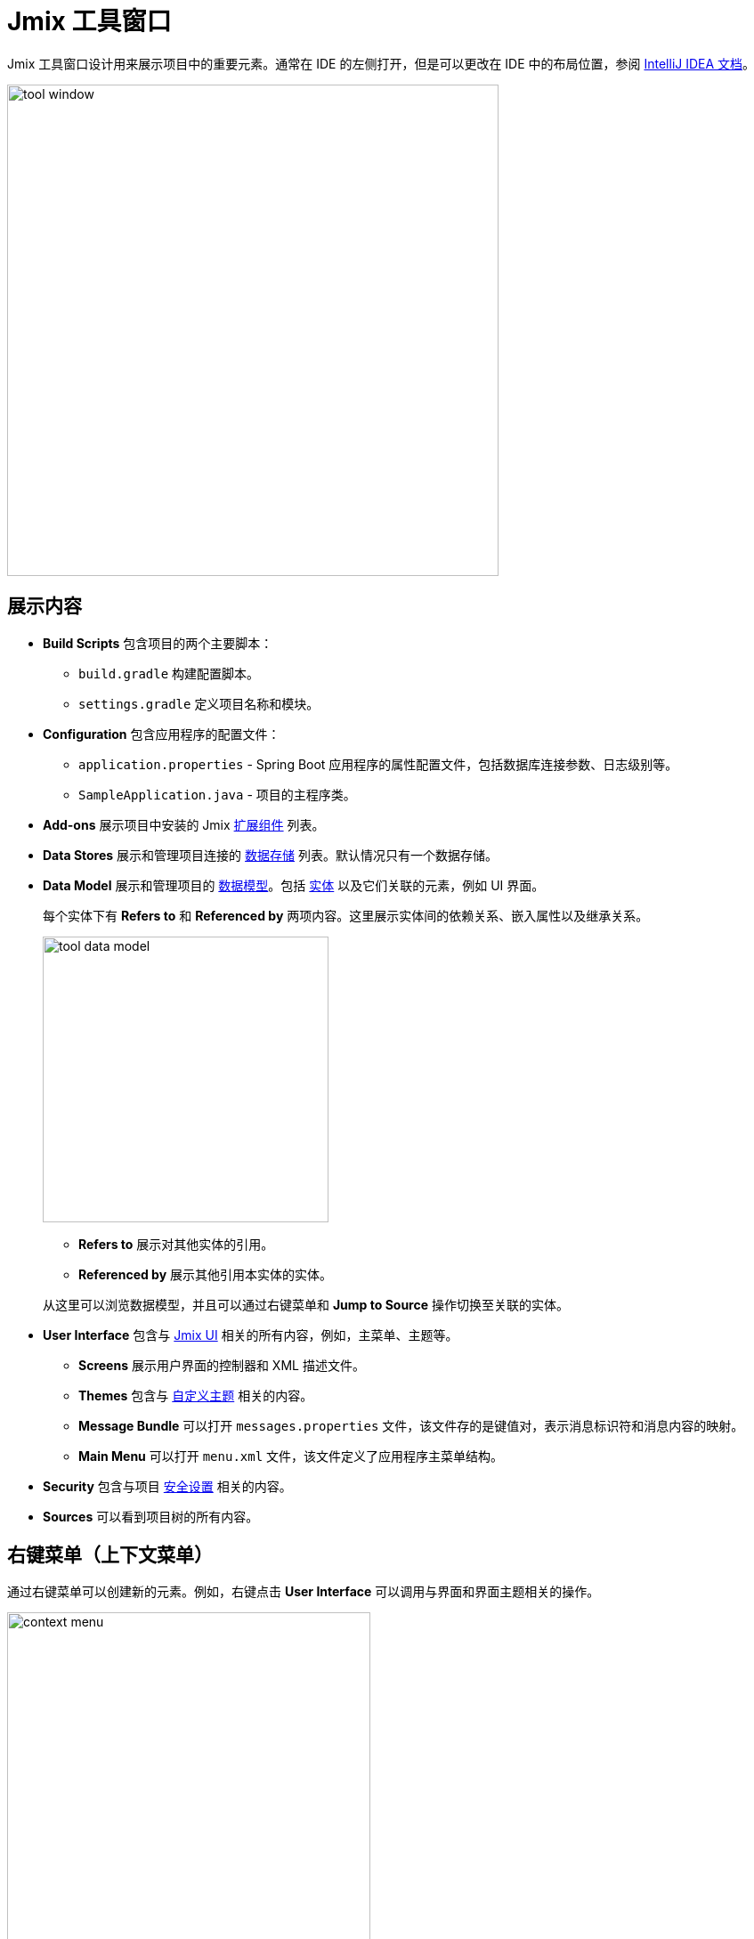 = Jmix 工具窗口

Jmix 工具窗口设计用来展示项目中的重要元素。通常在 IDE 的左侧打开，但是可以更改在 IDE 中的布局位置，参阅 https://www.jetbrains.com/help/idea/manipulating-the-tool-windows.html[IntelliJ IDEA 文档^]。

image::tool-window.png[align="center",width="552"]

[[sections]]
== 展示内容

* *Build Scripts* 包含项目的两个主要脚本：
** `build.gradle` 构建配置脚本。
** `settings.gradle` 定义项目名称和模块。
* *Configuration* 包含应用程序的配置文件：
** `application.properties` - Spring Boot 应用程序的属性配置文件，包括数据库连接参数、日志级别等。
** `SampleApplication.java` - 项目的主程序类。
* *Add-ons* 展示项目中安装的 Jmix xref:ROOT:add-ons.adoc[扩展组件] 列表。
* *Data Stores* 展示和管理项目连接的 xref:data-model:data-stores.adoc[数据存储] 列表。默认情况只有一个数据存储。
* *Data Model* 展示和管理项目的 xref:data-model:index.adoc[数据模型]。包括 xref:data-model:entities.adoc[实体] 以及它们关联的元素，例如 UI 界面。
+
每个实体下有 *Refers to* 和 *Referenced by* 两项内容。这里展示实体间的依赖关系、嵌入属性以及继承关系。
+
image::tool-data-model.png[align="center", width="321"]
+
--
** *Refers to* 展示对其他实体的引用。
** *Referenced by* 展示其他引用本实体的实体。
--
+
从这里可以浏览数据模型，并且可以通过右键菜单和 *Jump to Source* 操作切换至关联的实体。
+
* *User Interface* 包含与 xref:ui:index.adoc[Jmix UI] 相关的所有内容，例如，主菜单、主题等。
** *Screens* 展示用户界面的控制器和 XML 描述文件。
** *Themes* 包含与 xref:ui:themes/custom_theme.adoc[自定义主题] 相关的内容。
** *Message Bundle* 可以打开 `messages.properties` 文件，该文件存的是键值对，表示消息标识符和消息内容的映射。
** *Main Menu* 可以打开 `menu.xml` 文件，该文件定义了应用程序主菜单结构。
* *Security* 包含与项目 xref:security:index.adoc[安全设置] 相关的内容。
* *Sources* 可以看到项目树的所有内容。

[[context-menu]]
== 右键菜单（上下文菜单）

通过右键菜单可以创建新的元素。例如，右键点击 *User Interface* 可以调用与界面和界面主题相关的操作。

image::context-menu.png[align="center",width="408"]

[[toolbar]]
== 工具栏

工具栏位于 Jmix 工具窗口的顶部，提供对常用功能和设置的快速访问，有以下几个功能：

[[creating-new-elements]]
=== 创建新元素

在 *New* 这一组操作中，可以新建项目元素。

image::new.png[align="center",width="408"]

例如，*JPA Entity* 可以创建新实体。

[[settings]]
=== 配置

这组操作提供对某些项目配置的访问。

image::toolbar-settings.png[align="center",width="289"]

在 xref:studio:project-properties.adoc[Project Properties] 编辑器中，可以对项目做配置。

*Marketplace* 操作打开 xref:studio:marketplace.adoc[扩展组件] 窗口，这里可以管理项目中包含的扩展组件。

image::marketplace.png[align="center"]

*Account Information* 操作可以打开 xref:studio:subscription.adoc[Jmix Subscription] 窗口，这里可以查看您的账号和订阅的详细信息。

[[gradle]]
=== Gradle

image::gradle.png[align="center"]

* *Re-Import Gradle Project* 运行 Gradle 同步项目依赖，Studio 也需要项目同步后才能正常工作。如果自动同步失败的话，可以用这个操作，例如，由于网络问题或仓库配置问题导致。
+
还有，如果手动修改了 `build.gradle`、`gradle.properties` 或其他 Gradle 设置，也需要使用这个操作同步改动。
+
* *Assemble* 和 *Clean* 运行常用的 Gradle 任务：`assemble` 和 `clean`。
* *Zip Project* 打开一个运行 `zipProject` Gradle 任务的窗口，可以用来分享代码。
* *Edit Gradle Properties* 打开 `~/.gradle/gradle.properties` 文件编辑。

[[help]]
=== 帮助

image::help.png[align="center", width="321"]

* *Jmix Documentation* 在浏览器打开文档网页。
* *Third-Party Libraries* 打开一个对话框展示第三方库的信息。
* *Welcome* 打开 xref:studio:welcome.adoc[欢迎界面]。

[[assigning-shortcuts]]
== 设置快捷键

可以为一些常用的操作设置快捷键。打开 *File -> Settings -> Keymap* 窗口，然后在树中找到 *Plugins -> Jmix*，这里可以为操作设置快捷键。

image::keymap.png[align="center"]

更多详情，请参阅 https://www.jetbrains.com/help/idea/configuring-keyboard-and-mouse-shortcuts.html[IntelliJ IDEA 文档^]。
